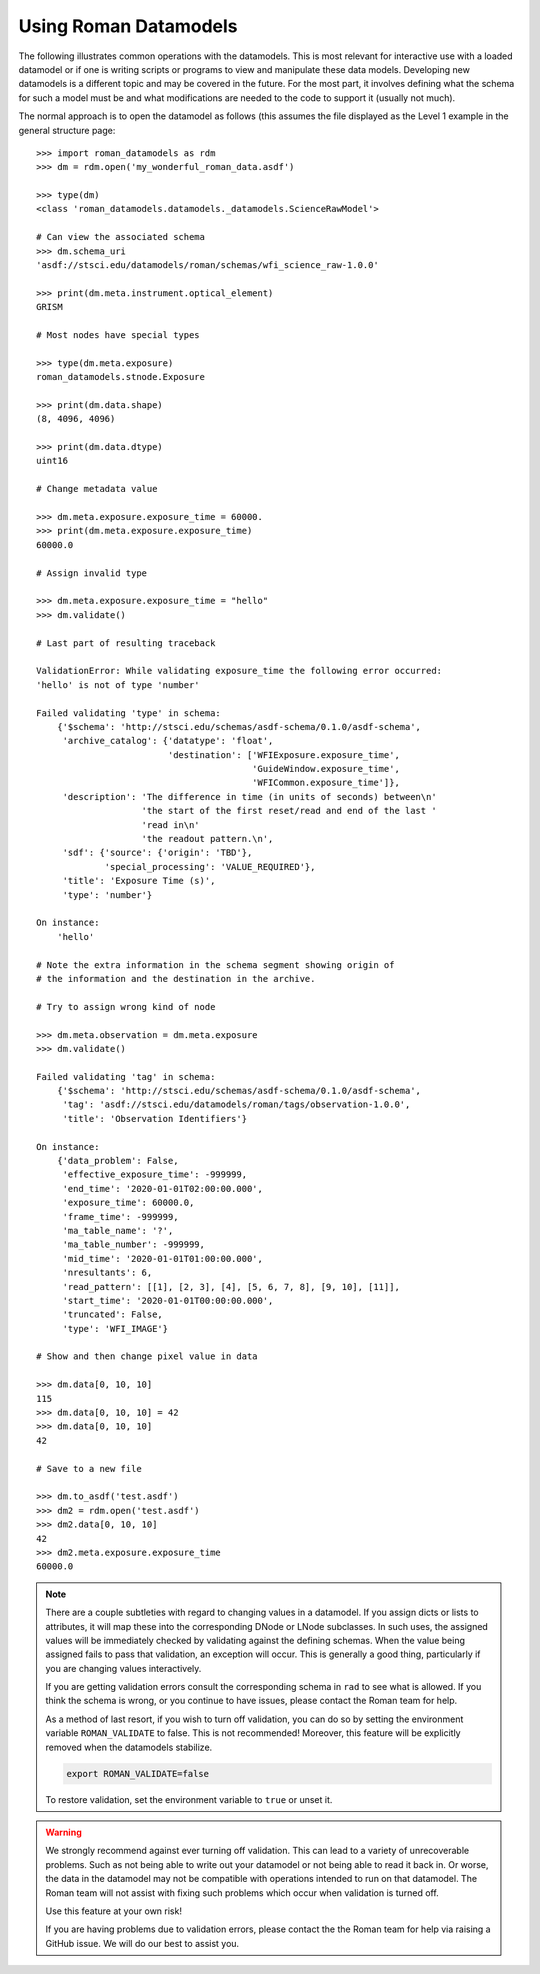 .. _using-datamodels:

Using Roman Datamodels
======================

The following illustrates common operations with the datamodels.
This is most relevant for interactive use with a loaded datamodel
or if one is writing scripts or programs to view and manipulate
these data models. Developing new datamodels is a different topic
and may be covered in the future. For the most part, it involves
defining what the schema for such a model must be and what modifications
are needed to the code to support it (usually not much).

The normal approach is to open the datamodel as follows (this assumes
the file displayed as the Level 1 example in the general structure
page::

    >>> import roman_datamodels as rdm
    >>> dm = rdm.open('my_wonderful_roman_data.asdf')

    >>> type(dm)
    <class 'roman_datamodels.datamodels._datamodels.ScienceRawModel'>

    # Can view the associated schema
    >>> dm.schema_uri
    'asdf://stsci.edu/datamodels/roman/schemas/wfi_science_raw-1.0.0'

    >>> print(dm.meta.instrument.optical_element)
    GRISM

    # Most nodes have special types

    >>> type(dm.meta.exposure)
    roman_datamodels.stnode.Exposure

    >>> print(dm.data.shape)
    (8, 4096, 4096)

    >>> print(dm.data.dtype)
    uint16

    # Change metadata value

    >>> dm.meta.exposure.exposure_time = 60000.
    >>> print(dm.meta.exposure.exposure_time)
    60000.0

    # Assign invalid type

    >>> dm.meta.exposure.exposure_time = "hello"
    >>> dm.validate()

    # Last part of resulting traceback

    ValidationError: While validating exposure_time the following error occurred:
    'hello' is not of type 'number'

    Failed validating 'type' in schema:
        {'$schema': 'http://stsci.edu/schemas/asdf-schema/0.1.0/asdf-schema',
         'archive_catalog': {'datatype': 'float',
                             'destination': ['WFIExposure.exposure_time',
                                             'GuideWindow.exposure_time',
                                             'WFICommon.exposure_time']},
         'description': 'The difference in time (in units of seconds) between\n'
                        'the start of the first reset/read and end of the last '
                        'read in\n'
                        'the readout pattern.\n',
         'sdf': {'source': {'origin': 'TBD'},
                 'special_processing': 'VALUE_REQUIRED'},
         'title': 'Exposure Time (s)',
         'type': 'number'}

    On instance:
        'hello'

    # Note the extra information in the schema segment showing origin of
    # the information and the destination in the archive.

    # Try to assign wrong kind of node

    >>> dm.meta.observation = dm.meta.exposure
    >>> dm.validate()
    
    Failed validating 'tag' in schema:
        {'$schema': 'http://stsci.edu/schemas/asdf-schema/0.1.0/asdf-schema',
         'tag': 'asdf://stsci.edu/datamodels/roman/tags/observation-1.0.0',
         'title': 'Observation Identifiers'}

    On instance:
        {'data_problem': False,
         'effective_exposure_time': -999999,
         'end_time': '2020-01-01T02:00:00.000',
         'exposure_time': 60000.0,
         'frame_time': -999999,
         'ma_table_name': '?',
         'ma_table_number': -999999,
         'mid_time': '2020-01-01T01:00:00.000',
         'nresultants': 6,
         'read_pattern': [[1], [2, 3], [4], [5, 6, 7, 8], [9, 10], [11]],
         'start_time': '2020-01-01T00:00:00.000',
         'truncated': False,
         'type': 'WFI_IMAGE'}

    # Show and then change pixel value in data

    >>> dm.data[0, 10, 10]
    115
    >>> dm.data[0, 10, 10] = 42
    >>> dm.data[0, 10, 10]
    42

    # Save to a new file

    >>> dm.to_asdf('test.asdf')
    >>> dm2 = rdm.open('test.asdf')
    >>> dm2.data[0, 10, 10]
    42
    >>> dm2.meta.exposure.exposure_time
    60000.0


.. note::

    There are a couple subtleties with regard to changing values in a datamodel.
    If you assign dicts or lists to attributes, it will map these into the
    corresponding DNode or LNode subclasses. In such uses, the assigned values
    will be immediately checked by validating against the defining schemas.
    When the value being assigned fails to pass that validation, an exception
    will occur. This is generally a good thing, particularly if you are changing
    values interactively.

    If you are getting validation errors consult the corresponding schema in
    ``rad`` to see what is allowed. If you think the schema is wrong, or you
    continue to have issues, please contact the Roman team for help.

    As a method of last resort, if you wish to turn off validation, you can do
    so by setting the environment variable ``ROMAN_VALIDATE`` to false. This is
    not recommended! Moreover, this feature will be explicitly removed when the
    datamodels stabilize.

    .. code-block:: bash

        export ROMAN_VALIDATE=false

    To restore validation, set the environment variable to ``true`` or unset it.


.. warning::

    We strongly recommend against ever turning off validation. This can lead to
    a variety of unrecoverable problems. Such as not being able to write out
    your datamodel or not being able to read it back in. Or worse, the data in
    the datamodel may not be compatible with operations intended to run on that
    datamodel. The Roman team will not assist with fixing such problems which
    occur when validation is turned off.

    Use this feature at your own risk!

    If you are having problems due to validation errors, please contact the the
    Roman team for help via raising a GitHub issue. We will do our best to assist
    you.
